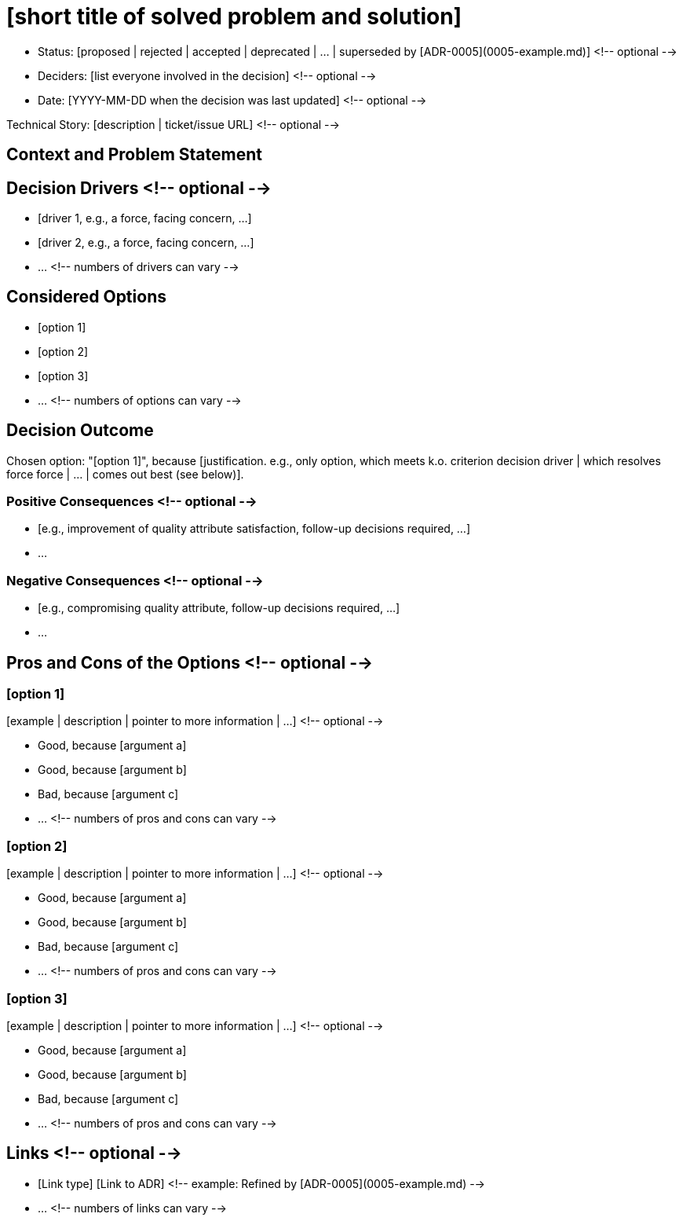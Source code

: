 = [short title of solved problem and solution]
:last-update-label!:

* Status: [proposed | rejected | accepted | deprecated | … | superseded by [ADR-0005](0005-example.md)] <!-- optional -->
* Deciders: [list everyone involved in the decision] <!-- optional -->
* Date: [YYYY-MM-DD when the decision was last updated] <!-- optional -->

Technical Story: [description | ticket/issue URL] <!-- optional -->

== Context and Problem Statement

[Describe the context and problem statement, e.g., in free form using two to three sentences. You may want to articulate the problem in form of a question.]

== Decision Drivers <!-- optional -->

* [driver 1, e.g., a force, facing concern, …]
* [driver 2, e.g., a force, facing concern, …]
* … <!-- numbers of drivers can vary -->

== Considered Options

* [option 1]
* [option 2]
* [option 3]
* … <!-- numbers of options can vary -->

== Decision Outcome

Chosen option: "[option 1]", because [justification. e.g., only option, which meets k.o. criterion decision driver | which resolves force force | … | comes out best (see below)].

=== Positive Consequences <!-- optional -->

* [e.g., improvement of quality attribute satisfaction, follow-up decisions required, …]
* …

=== Negative Consequences <!-- optional -->

* [e.g., compromising quality attribute, follow-up decisions required, …]
* …

== Pros and Cons of the Options <!-- optional -->

=== [option 1]

[example | description | pointer to more information | …] <!-- optional -->

* Good, because [argument a]
* Good, because [argument b]
* Bad, because [argument c]
* … <!-- numbers of pros and cons can vary -->

=== [option 2]

[example | description | pointer to more information | …] <!-- optional -->

* Good, because [argument a]
* Good, because [argument b]
* Bad, because [argument c]
* … <!-- numbers of pros and cons can vary -->

=== [option 3]

[example | description | pointer to more information | …] <!-- optional -->

* Good, because [argument a]
* Good, because [argument b]
* Bad, because [argument c]
* … <!-- numbers of pros and cons can vary -->

== Links <!-- optional -->

* [Link type] [Link to ADR] <!-- example: Refined by [ADR-0005](0005-example.md) -->
* … <!-- numbers of links can vary -->
